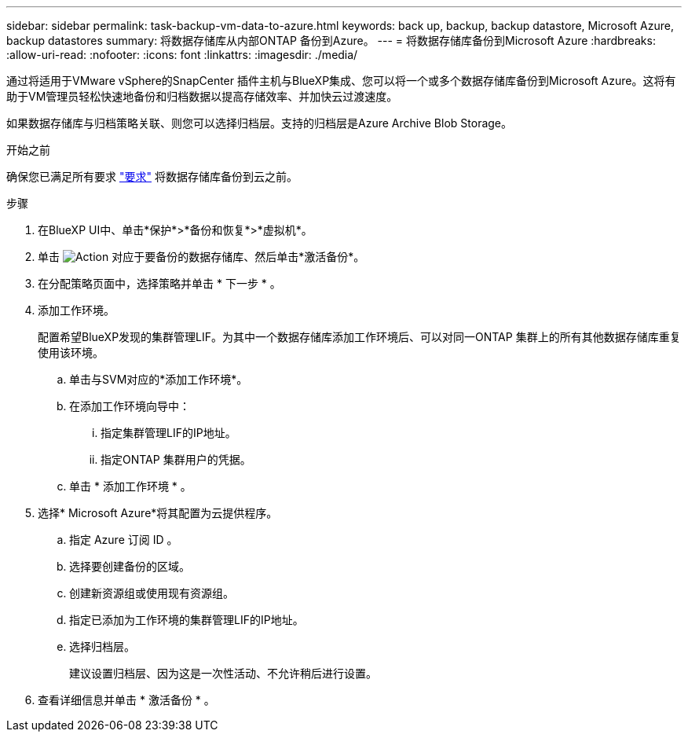 ---
sidebar: sidebar 
permalink: task-backup-vm-data-to-azure.html 
keywords: back up, backup, backup datastore, Microsoft Azure, backup datastores 
summary: 将数据存储库从内部ONTAP 备份到Azure。 
---
= 将数据存储库备份到Microsoft Azure
:hardbreaks:
:allow-uri-read: 
:nofooter: 
:icons: font
:linkattrs: 
:imagesdir: ./media/


[role="lead"]
通过将适用于VMware vSphere的SnapCenter 插件主机与BlueXP集成、您可以将一个或多个数据存储库备份到Microsoft Azure。这将有助于VM管理员轻松快速地备份和归档数据以提高存储效率、并加快云过渡速度。

如果数据存储库与归档策略关联、则您可以选择归档层。支持的归档层是Azure Archive Blob Storage。

.开始之前
确保您已满足所有要求 link:concept-protect-vm-data.html["要求"] 将数据存储库备份到云之前。

.步骤
. 在BlueXP UI中、单击*保护*>*备份和恢复*>*虚拟机*。
. 单击 image:icon-action.png["Action"] 对应于要备份的数据存储库、然后单击*激活备份*。
. 在分配策略页面中，选择策略并单击 * 下一步 * 。
. 添加工作环境。
+
配置希望BlueXP发现的集群管理LIF。为其中一个数据存储库添加工作环境后、可以对同一ONTAP 集群上的所有其他数据存储库重复使用该环境。

+
.. 单击与SVM对应的*添加工作环境*。
.. 在添加工作环境向导中：
+
... 指定集群管理LIF的IP地址。
... 指定ONTAP 集群用户的凭据。


.. 单击 * 添加工作环境 * 。


. 选择* Microsoft Azure*将其配置为云提供程序。
+
.. 指定 Azure 订阅 ID 。
.. 选择要创建备份的区域。
.. 创建新资源组或使用现有资源组。
.. 指定已添加为工作环境的集群管理LIF的IP地址。
.. 选择归档层。
+
建议设置归档层、因为这是一次性活动、不允许稍后进行设置。



. 查看详细信息并单击 * 激活备份 * 。

